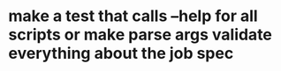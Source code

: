 * make a test that calls --help for all scripts or make parse args validate everything about the job spec
:PROPERTIES:
:CREATED-AT: [2025-10-02 16:14:14]
:END:

